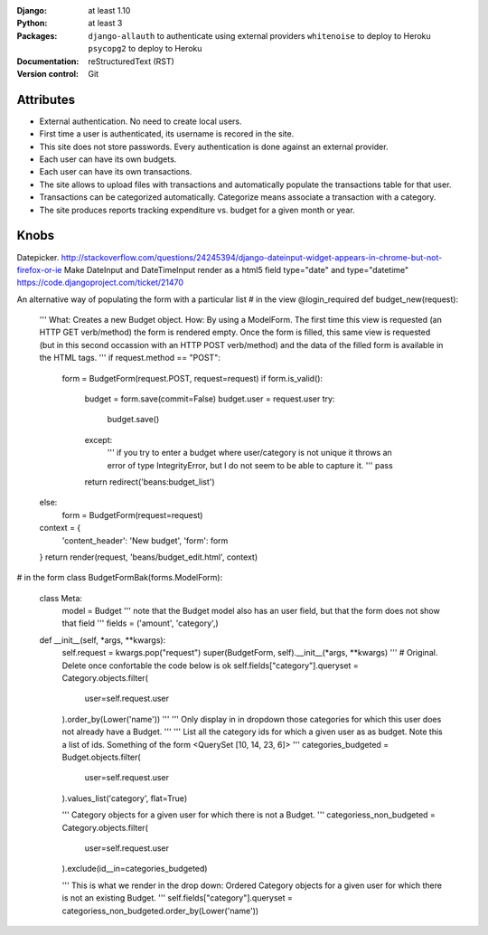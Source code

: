:Django: at least 1.10
:Python: at least 3
:Packages: 
    ``django-allauth`` to authenticate using external providers
    ``whitenoise`` to deploy to Heroku
    ``psycopg2`` to deploy to Heroku
:Documentation: reStructuredText (RST)
:Version control: Git


Attributes
==========

- External authentication. No need to create local users. 
- First time a user is authenticated, its username is recored in the site.
- This site does not store passwords. Every authentication is done against an external provider. 
- Each user can have its own budgets. 
- Each user can have its own transactions. 
- The site allows to upload files with transactions and automatically populate the transactions table for that user. 
- Transactions can be categorized automatically. Categorize means associate a transaction with a category.
- The site produces reports tracking expenditure vs. budget for a given month or year. 


Knobs
=====
Datepicker. http://stackoverflow.com/questions/24245394/django-dateinput-widget-appears-in-chrome-but-not-firefox-or-ie
Make DateInput and DateTimeInput render as a html5 field type="date" and type="datetime"
https://code.djangoproject.com/ticket/21470


An alternative way of populating the form with a particular list
# in the view
@login_required
def budget_new(request):
    '''
    What: Creates a new Budget object.
    How: By using a ModelForm. The first time this view is requested (an HTTP
    GET verb/method) the form is rendered empty. Once the form is filled, this
    same view is requested (but in this second occassion with an HTTP POST
    verb/method) and the data of the filled form is available in the HTML tags.
    '''
    if request.method == "POST":
        form = BudgetForm(request.POST, request=request)
        if form.is_valid():
            budget = form.save(commit=False)
            budget.user = request.user
            try:
                budget.save()
            except:
                '''
                if you try to enter a budget where user/category is not unique
                it throws an error of type IntegrityError, but I do not seem to
                be able to capture it.
                '''
                pass
            return redirect('beans:budget_list')
    else:
            form = BudgetForm(request=request)

    context = {
        'content_header': 'New budget',
        'form': form
    }
    return render(request, 'beans/budget_edit.html', context)

# in the form
class BudgetFormBak(forms.ModelForm):

    class Meta:
        model = Budget
        '''
        note that the Budget model also has an user field,
        but that the form does not show that field
        '''
        fields = ('amount', 'category',)

    def __init__(self, *args, **kwargs):
        self.request = kwargs.pop("request")
        super(BudgetForm, self).__init__(*args, **kwargs)
        '''
        # Original. Delete once confortable the code below is ok
        self.fields["category"].queryset = Category.objects.filter(
            user=self.request.user
        ).order_by(Lower('name'))
        '''
        '''
        Only display in in dropdown those categories for which this user
        does not already have a Budget.
        '''
        '''
        List all the category ids for which a given user as as budget.
        Note this a list of ids. Something of the form
        <QuerySet [10, 14, 23, 6]>
        '''
        categories_budgeted = Budget.objects.filter(
            user=self.request.user
        ).values_list('category', flat=True)

        '''
        Category objects for a given user for which there is not a Budget.
        '''
        categoriess_non_budgeted = Category.objects.filter(
            user=self.request.user
        ).exclude(id__in=categories_budgeted)

        '''
        This is what we render in the drop down: Ordered Category objects for
        a given user for which there is not an existing Budget.
        '''
        self.fields["category"].queryset = categoriess_non_budgeted.order_by(Lower('name'))


